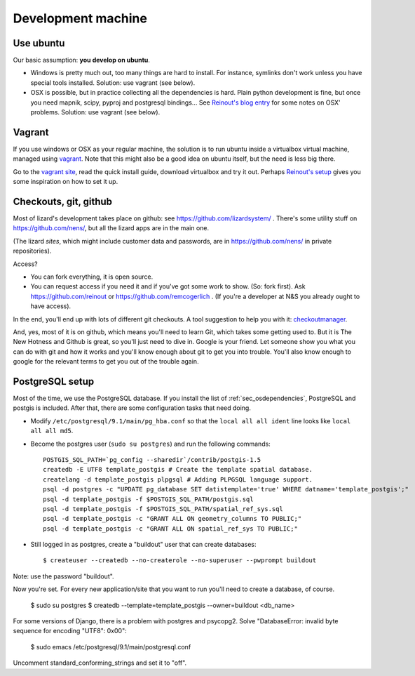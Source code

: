 Development machine
===================


Use ubuntu
----------

Our basic assumption: **you develop on ubuntu**.

- Windows is pretty much out, too many things are hard to install. For
  instance, symlinks don't work unless you have special tools
  installed. Solution: use vagrant (see below).

- OSX is possible, but in practice collecting all the dependencies is
  hard. Plain python development is fine, but once you need mapnik, scipy,
  pyproj and postgresql bindings... See `Reinout's blog entry
  <http://reinout.vanrees.org/weblog/2012/09/18/vagrant.html>`_ for some notes
  on OSX' problems. Solution: use vagrant (see below).


Vagrant
-------

If you use windows or OSX as your regular machine, the solution is to run
ubuntu inside a virtualbox virtual machine, managed using `vagrant
<http://vagrantup.com/>`_. Note that this might also be a good idea on ubuntu
itself, but the need is less big there.

Go to the `vagrant site <http://vagrantup.com/>`_, read the quick install
guide, download virtualbox and try it out. Perhaps `Reinout's setup
<http://reinout.vanrees.org/weblog/2012/10/30/vagrant-osx-how.html>`_ gives
you some inspiration on how to set it up.


Checkouts, git, github
----------------------

Most of lizard's development takes place on github: see
https://github.com/lizardsystem/ . There's some utility stuff on
https://github.com/nens/, but all the lizard apps are in the main one.

(The lizard *sites*, which might include customer data and passwords, are in
https://github.com/nens/ in private repositories).

Access?

- You can fork everything, it is open source.

- You can request access if you need it and if you've got some work to
  show. (So: fork first). Ask https://github.com/reinout or
  https://github.com/remcogerlich . (If you're a developer at N&S you already
  ought to have access).

In the end, you'll end up with lots of different git checkouts. A tool
suggestion to help you with it: `checkoutmanager
<http://pypi.python.org/pypi/checkoutmanager>`_.

And, yes, most of it is on github, which means you'll need to learn Git, which
takes some getting used to. But it is The New Hotness and Github is great, so
you'll just need to dive in. Google is your friend. Let someone show you what
you can do with git and how it works and you'll know enough about git to get
you into trouble. You'll also know enough to google for the relevant terms to
get you out of the trouble again.


PostgreSQL setup
----------------

Most of the time, we use the PostgreSQL database. If you install the list of
:ref:`sec_osdependencies`, PostgreSQL and postgis is included. After that,
there are some configuration tasks that need doing.

- Modify ``/etc/postgresql/9.1/main/pg_hba.conf`` so that the ``local all all
  ident`` line looks like ``local all all md5``.

- Become the postgres user (``sudo su postgres``) and run the following
  commands::

    POSTGIS_SQL_PATH=`pg_config --sharedir`/contrib/postgis-1.5
    createdb -E UTF8 template_postgis # Create the template spatial database.
    createlang -d template_postgis plpgsql # Adding PLPGSQL language support.
    psql -d postgres -c "UPDATE pg_database SET datistemplate='true' WHERE datname='template_postgis';"
    psql -d template_postgis -f $POSTGIS_SQL_PATH/postgis.sql
    psql -d template_postgis -f $POSTGIS_SQL_PATH/spatial_ref_sys.sql
    psql -d template_postgis -c "GRANT ALL ON geometry_columns TO PUBLIC;"
    psql -d template_postgis -c "GRANT ALL ON spatial_ref_sys TO PUBLIC;"

- Still logged in as postgres, create a "buildout" user that can create
  databases::

   $ createuser --createdb --no-createrole --no-superuser --pwprompt buildout

Note: use the password "buildout".

Now you're set. For every new application/site that you want to run you'll
need to create a database, of course.

  $ sudo su postgres
  $ createdb --template=template_postgis --owner=buildout <db_name>

For some versions of Django, there is a problem with postgres and
psycopg2. Solve "DatabaseError: invalid byte sequence for encoding "UTF8":
0x00":

  $ sudo emacs /etc/postgresql/9.1/main/postgresql.conf

Uncomment standard_conforming_strings and set it to "off".
